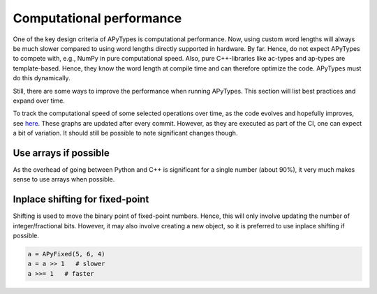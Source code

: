 Computational performance
=========================

One of the key design criteria of APyTypes is computational performance. Now, using custom word lengths will always
be much slower compared to using word lengths directly supported in hardware. By far. Hence, do not expect
APyTypes to compete with, e.g., NumPy in pure computational speed. Also, pure C++-libraries like ac-types
and ap-types are template-based. Hence, they know the word length at compile time and can therefore optimize
the code. APyTypes must do this dynamically.

Still, there are some ways to improve the performance when running APyTypes. This section will list best
practices and expand over time.

To track the computational speed of some selected operations over time, as the code evolves and hopefully improves,
see `here <https://apytypes.github.io/apytypes/dev/bench/>`_.
These graphs are updated after every commit. However, as they are executed as part of the CI, one can expect
a bit of variation. It should still be possible to note significant changes though.

Use arrays if possible
----------------------

As the overhead of going between Python and C++ is significant for a single number (about 90%),
it very much makes sense to use arrays when possible.

Inplace shifting for fixed-point
--------------------------------

Shifting is used to move the binary point of fixed-point numbers. Hence, this will only involve updating the
number of integer/fractional bits. However, it may also involve creating a new object, so it is preferred to
use inplace shifting if possible.

.. code-block:: Python

    a = APyFixed(5, 6, 4)
    a = a >> 1   # slower
    a >>= 1   # faster
